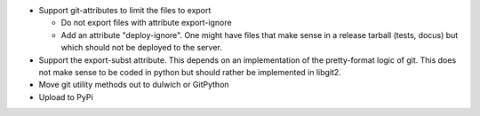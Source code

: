- Support git-attributes to limit the files to export

  - Do not export files with attribute export-ignore

  - Add an attribute "deploy-ignore". One might have files that make sense in
    a release tarball (tests, docus) but which should not be deployed to the
    server.

- Support the export-subst attribute. This depends on an implementation of the
  pretty-format logic of git. This does not make sense to be coded in python
  but should rather be implemented in libgit2.

- Move git utility methods out to dulwich or GitPython

- Upload to PyPi
